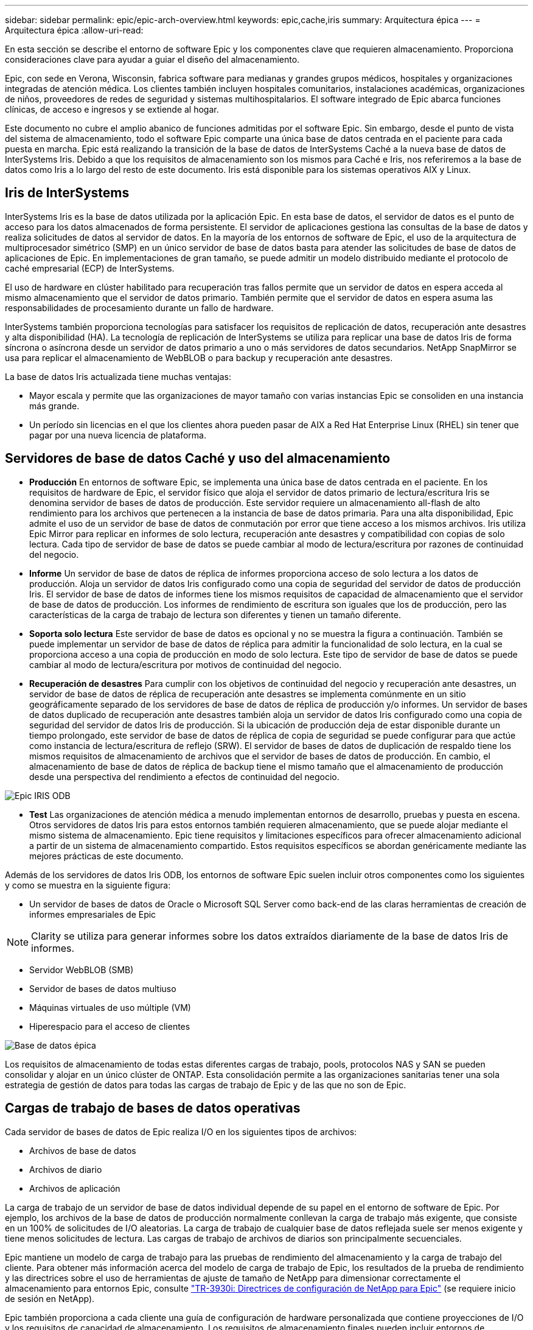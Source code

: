 ---
sidebar: sidebar 
permalink: epic/epic-arch-overview.html 
keywords: epic,cache,iris 
summary: Arquitectura épica 
---
= Arquitectura épica
:allow-uri-read: 


[role="lead"]
En esta sección se describe el entorno de software Epic y los componentes clave que requieren almacenamiento. Proporciona consideraciones clave para ayudar a guiar el diseño del almacenamiento.

Epic, con sede en Verona, Wisconsin, fabrica software para medianas y grandes grupos médicos, hospitales y organizaciones integradas de atención médica. Los clientes también incluyen hospitales comunitarios, instalaciones académicas, organizaciones de niños, proveedores de redes de seguridad y sistemas multihospitalarios. El software integrado de Epic abarca funciones clínicas, de acceso e ingresos y se extiende al hogar.

Este documento no cubre el amplio abanico de funciones admitidas por el software Epic. Sin embargo, desde el punto de vista del sistema de almacenamiento, todo el software Epic comparte una única base de datos centrada en el paciente para cada puesta en marcha. Epic está realizando la transición de la base de datos de InterSystems Caché a la nueva base de datos de InterSystems Iris. Debido a que los requisitos de almacenamiento son los mismos para Caché e Iris, nos referiremos a la base de datos como Iris a lo largo del resto de este documento. Iris está disponible para los sistemas operativos AIX y Linux.



== Iris de InterSystems

InterSystems Iris es la base de datos utilizada por la aplicación Epic. En esta base de datos, el servidor de datos es el punto de acceso para los datos almacenados de forma persistente. El servidor de aplicaciones gestiona las consultas de la base de datos y realiza solicitudes de datos al servidor de datos. En la mayoría de los entornos de software de Epic, el uso de la arquitectura de multiprocesador simétrico (SMP) en un único servidor de base de datos basta para atender las solicitudes de base de datos de aplicaciones de Epic. En implementaciones de gran tamaño, se puede admitir un modelo distribuido mediante el protocolo de caché empresarial (ECP) de InterSystems.

El uso de hardware en clúster habilitado para recuperación tras fallos permite que un servidor de datos en espera acceda al mismo almacenamiento que el servidor de datos primario. También permite que el servidor de datos en espera asuma las responsabilidades de procesamiento durante un fallo de hardware.

InterSystems también proporciona tecnologías para satisfacer los requisitos de replicación de datos, recuperación ante desastres y alta disponibilidad (HA). La tecnología de replicación de InterSystems se utiliza para replicar una base de datos Iris de forma síncrona o asíncrona desde un servidor de datos primario a uno o más servidores de datos secundarios. NetApp SnapMirror se usa para replicar el almacenamiento de WebBLOB o para backup y recuperación ante desastres.

La base de datos Iris actualizada tiene muchas ventajas:

* Mayor escala y permite que las organizaciones de mayor tamaño con varias instancias Epic se consoliden en una instancia más grande.
* Un período sin licencias en el que los clientes ahora pueden pasar de AIX a Red Hat Enterprise Linux (RHEL) sin tener que pagar por una nueva licencia de plataforma.




== Servidores de base de datos Caché y uso del almacenamiento

* *Producción* En entornos de software Epic, se implementa una única base de datos centrada en el paciente. En los requisitos de hardware de Epic, el servidor físico que aloja el servidor de datos primario de lectura/escritura Iris se denomina servidor de bases de datos de producción. Este servidor requiere un almacenamiento all-flash de alto rendimiento para los archivos que pertenecen a la instancia de base de datos primaria. Para una alta disponibilidad, Epic admite el uso de un servidor de base de datos de conmutación por error que tiene acceso a los mismos archivos. Iris utiliza Epic Mirror para replicar en informes de solo lectura, recuperación ante desastres y compatibilidad con copias de solo lectura. Cada tipo de servidor de base de datos se puede cambiar al modo de lectura/escritura por razones de continuidad del negocio.
* *Informe* Un servidor de base de datos de réplica de informes proporciona acceso de solo lectura a los datos de producción. Aloja un servidor de datos Iris configurado como una copia de seguridad del servidor de datos de producción Iris. El servidor de base de datos de informes tiene los mismos requisitos de capacidad de almacenamiento que el servidor de base de datos de producción. Los informes de rendimiento de escritura son iguales que los de producción, pero las características de la carga de trabajo de lectura son diferentes y tienen un tamaño diferente.
* *Soporta solo lectura* Este servidor de base de datos es opcional y no se muestra la figura a continuación. También se puede implementar un servidor de base de datos de réplica para admitir la funcionalidad de solo lectura, en la cual se proporciona acceso a una copia de producción en modo de solo lectura. Este tipo de servidor de base de datos se puede cambiar al modo de lectura/escritura por motivos de continuidad del negocio.
* *Recuperación de desastres* Para cumplir con los objetivos de continuidad del negocio y recuperación ante desastres, un servidor de base de datos de réplica de recuperación ante desastres se implementa comúnmente en un sitio geográficamente separado de los servidores de base de datos de réplica de producción y/o informes. Un servidor de bases de datos duplicado de recuperación ante desastres también aloja un servidor de datos Iris configurado como una copia de seguridad del servidor de datos Iris de producción. Si la ubicación de producción deja de estar disponible durante un tiempo prolongado, este servidor de base de datos de réplica de copia de seguridad se puede configurar para que actúe como instancia de lectura/escritura de reflejo (SRW). El servidor de bases de datos de duplicación de respaldo tiene los mismos requisitos de almacenamiento de archivos que el servidor de bases de datos de producción. En cambio, el almacenamiento de base de datos de réplica de backup tiene el mismo tamaño que el almacenamiento de producción desde una perspectiva del rendimiento a efectos de continuidad del negocio.


image:epic-iris-odb.png["Epic IRIS ODB"]

* *Test* Las organizaciones de atención médica a menudo implementan entornos de desarrollo, pruebas y puesta en escena. Otros servidores de datos Iris para estos entornos también requieren almacenamiento, que se puede alojar mediante el mismo sistema de almacenamiento. Epic tiene requisitos y limitaciones específicos para ofrecer almacenamiento adicional a partir de un sistema de almacenamiento compartido. Estos requisitos específicos se abordan genéricamente mediante las mejores prácticas de este documento.


Además de los servidores de datos Iris ODB, los entornos de software Epic suelen incluir otros componentes como los siguientes y como se muestra en la siguiente figura:

* Un servidor de bases de datos de Oracle o Microsoft SQL Server como back-end de las claras herramientas de creación de informes empresariales de Epic



NOTE: Clarity se utiliza para generar informes sobre los datos extraídos diariamente de la base de datos Iris de informes.

* Servidor WebBLOB (SMB)
* Servidor de bases de datos multiuso
* Máquinas virtuales de uso múltiple (VM)
* Hiperespacio para el acceso de clientes


image:epic-databases.png["Base de datos épica"]

Los requisitos de almacenamiento de todas estas diferentes cargas de trabajo, pools, protocolos NAS y SAN se pueden consolidar y alojar en un único clúster de ONTAP. Esta consolidación permite a las organizaciones sanitarias tener una sola estrategia de gestión de datos para todas las cargas de trabajo de Epic y de las que no son de Epic.



== Cargas de trabajo de bases de datos operativas

Cada servidor de bases de datos de Epic realiza I/O en los siguientes tipos de archivos:

* Archivos de base de datos
* Archivos de diario
* Archivos de aplicación


La carga de trabajo de un servidor de base de datos individual depende de su papel en el entorno de software de Epic. Por ejemplo, los archivos de la base de datos de producción normalmente conllevan la carga de trabajo más exigente, que consiste en un 100% de solicitudes de I/O aleatorias. La carga de trabajo de cualquier base de datos reflejada suele ser menos exigente y tiene menos solicitudes de lectura. Las cargas de trabajo de archivos de diarios son principalmente secuenciales.

Epic mantiene un modelo de carga de trabajo para las pruebas de rendimiento del almacenamiento y la carga de trabajo del cliente. Para obtener más información acerca del modelo de carga de trabajo de Epic, los resultados de la prueba de rendimiento y las directrices sobre el uso de herramientas de ajuste de tamaño de NetApp para dimensionar correctamente el almacenamiento para entornos Epic, consulte https://fieldportal.netapp.com/content/192412?assetComponentId=192510["TR-3930i: Directrices de configuración de NetApp para Epic"^] (se requiere inicio de sesión en NetApp).

Epic también proporciona a cada cliente una guía de configuración de hardware personalizada que contiene proyecciones de I/O y los requisitos de capacidad de almacenamiento. Los requisitos de almacenamiento finales pueden incluir entornos de desarrollo, prueba o almacenamiento provisional, así como cualquier otra carga de trabajo complementaria que pueda consolidarse. Los clientes pueden utilizar la guía de configuración de hardware para comunicar los requisitos totales de almacenamiento a NetApp. Esta guía contiene todos los datos necesarios para configurar una puesta en marcha de Epic.

Durante la fase de implementación, Epic proporciona una Guía de distribución de almacenamiento de base de datos, que proporciona detalles más granulares a nivel de LUN que pueden usarse para un diseño de almacenamiento avanzado. Tenga en cuenta que la Guía de diseño de almacenamiento de base de datos es una recomendación de almacenamiento general y no específica de NetApp. Utilice esta guía para determinar el mejor diseño de almacenamiento en NetApp.
